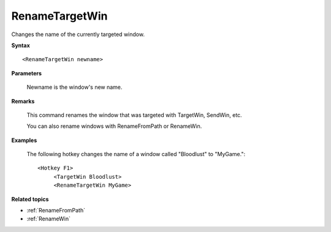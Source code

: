 .. _RenameTargetWin:

RenameTargetWin
==============================================================================
Changes the name of the currently targeted window.

**Syntax**

::

    <RenameTargetWin newname>

**Parameters**

    Newname is the window's new name.

**Remarks**

    This command renames the window that was targeted with TargetWin, SendWin, etc.

    You can also rename windows with RenameFromPath or RenameWin.

**Examples**

    The following hotkey changes the name of a window called "Bloodlust" to "MyGame."::

        <Hotkey F1>
             <TargetWin Bloodlust>
             <RenameTargetWin MyGame>

**Related topics**

- :ref:`RenameFromPath`
- :ref:`RenameWin`
